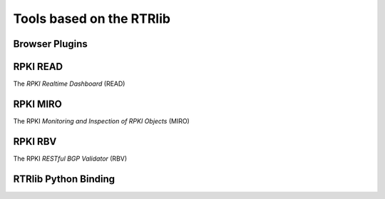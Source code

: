 Tools based on the RTRlib
=========================

Browser Plugins
---------------

RPKI READ
---------

The *RPKI Realtime Dashboard* (READ)

RPKI MIRO
---------

The RPKI *Monitoring and Inspection of RPKI Objects* (MIRO)

RPKI RBV
--------

The RPKI *RESTful BGP Validator* (RBV)

RTRlib Python Binding
---------------------

